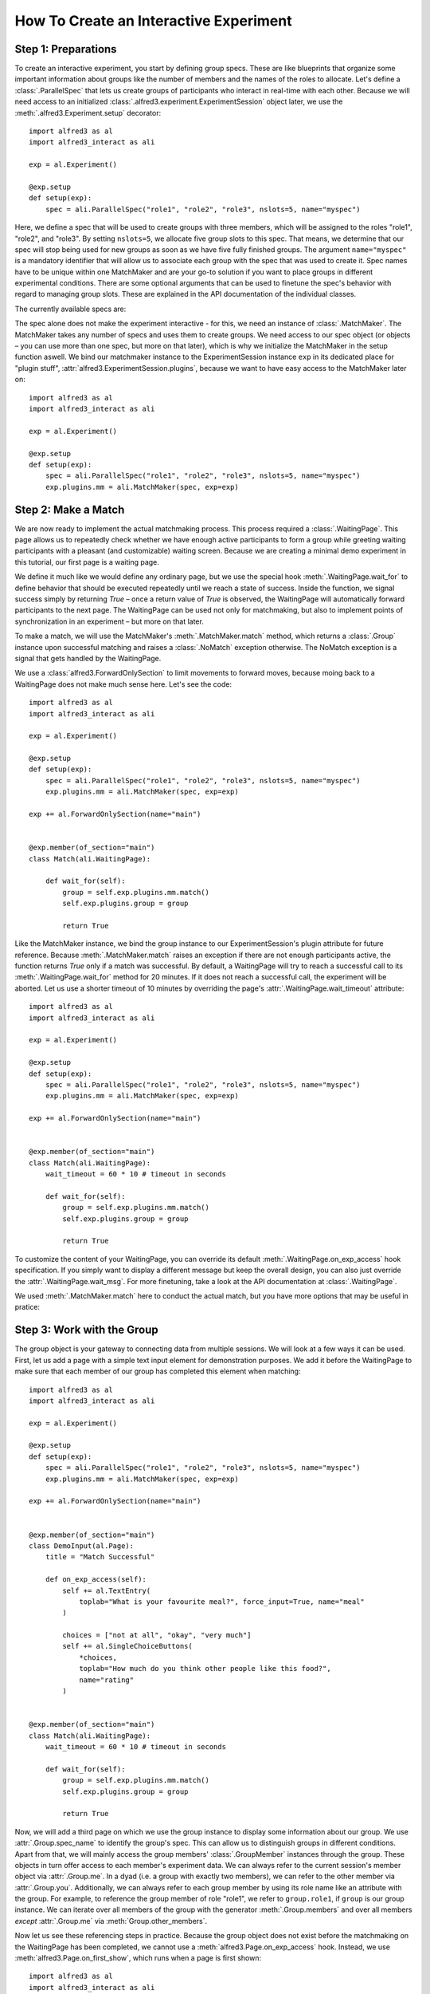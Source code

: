 .. _htmatch:

How To Create an Interactive Experiment
=========================================

Step 1: Preparations
----------------------

To create an interactive experiment, you start by defining group specs.
These are like blueprints that organize some important information about
groups like the number of members and the names of the roles to allocate.
Let's define a :class:`.ParallelSpec` that lets us create groups of
participants who interact in real-time with each other. Because we will
need access to an initialized :class:`.alfred3.experiment.ExperimentSession`
object later, we use the :meth:`.alfred3.Experiment.setup` decorator::

    import alfred3 as al
    import alfred3_interact as ali

    exp = al.Experiment()

    @exp.setup
    def setup(exp):
        spec = ali.ParallelSpec("role1", "role2", "role3", nslots=5, name="myspec")

Here, we define a spec that will be used to create groups with three
members, which will be assigned to the roles "role1", "role2", and "role3".
By setting ``nslots=5``, we allocate five group slots to this spec.
That means, we determine that our spec will stop being used
for new groups as soon as we have five fully finished groups. The argument
``name="myspec"`` is a mandatory identifier that will allow us to associate
each group with the spec that was used to create it. Spec names have to
be unique within one MatchMaker and are your go-to solution if you want
to place groups in different experimental conditions. There are some
optional arguments that
can be used to finetune the spec's behavior with regard to managing group
slots. These are explained in the API documentation of the individual
classes.

The currently available specs are:

.. autosummary::
    :nosignatures:

    ~alfred3_interact.spec.SequentialSpec
    ~alfred3_interact.spec.ParallelSpec
    ~alfred3_interact.spec.IndividualSpec

The spec alone does not make the experiment interactive - for this, we
need an instance of :class:`.MatchMaker`. The MatchMaker takes any number
of specs and uses them to create groups. We need access to our spec object
(or objects – you can use more than one spec, but more on that later),
which is why we initialize the MatchMaker in the setup function aswell.
We bind our matchmaker instance to the ExperimentSession instance ``exp``
in its dedicated place for "plugin stuff",
:attr:`alfred3.ExperimentSession.plugins`, because we want to have easy
access to the MatchMaker later on::

    import alfred3 as al
    import alfred3_interact as ali

    exp = al.Experiment()

    @exp.setup
    def setup(exp):
        spec = ali.ParallelSpec("role1", "role2", "role3", nslots=5, name="myspec")
        exp.plugins.mm = ali.MatchMaker(spec, exp=exp)


Step 2: Make a Match
------------------------

We are now ready to implement the actual matchmaking process. This
process required a :class:`.WaitingPage`. This page allows us to
repeatedly check whether we have enough active participants to form a
group while greeting waiting participants with a pleasant (and customizable)
waiting screen. Because we are creating a minimal demo experiment in this
tutorial, our first page is a waiting page.

We define it much like we would define any ordinary page, but we use
the special hook :meth:`.WaitingPage.wait_for` to define behavior that
should be executed repeatedly until we reach a state of success. Inside
the function, we signal success simply by returning *True* – once a return
value of *True* is observed, the WaitingPage will automatically forward
participants to the next page. The WaitingPage can be used not only for
matchmaking, but also to implement points of synchronization in an
experiment – but more on that later.

To make a match, we will use the MatchMaker's :meth:`.MatchMaker.match`
method, which returns a :class:`.Group` instance upon successful matching
and raises a :class:`.NoMatch` exception otherwise. The NoMatch exception
is a signal that gets handled by the WaitingPage.

We use a :class:`alfred3.ForwardOnlySection` to limit movements to forward
moves, because moing back to a WaitingPage does not make much sense here.
Let's see the code::

    import alfred3 as al
    import alfred3_interact as ali

    exp = al.Experiment()

    @exp.setup
    def setup(exp):
        spec = ali.ParallelSpec("role1", "role2", "role3", nslots=5, name="myspec")
        exp.plugins.mm = ali.MatchMaker(spec, exp=exp)

    exp += al.ForwardOnlySection(name="main")


    @exp.member(of_section="main")
    class Match(ali.WaitingPage):

        def wait_for(self):
            group = self.exp.plugins.mm.match()
            self.exp.plugins.group = group

            return True

Like the MatchMaker instance, we bind the group instance to our ExperimentSession's
plugin attribute for future reference.
Because :meth:`.MatchMaker.match` raises an exception if there are not
enough participants active, the function returns *True* only if a match
was successful. By default, a WaitingPage will try to reach a successful
call to its :meth:`.WaitingPage.wait_for` method for 20 minutes. If it
does not reach a successful call, the experiment will be aborted. Let us
use a shorter timeout of 10 minutes by overriding the page's
:attr:`.WaitingPage.wait_timeout` attribute::

    import alfred3 as al
    import alfred3_interact as ali

    exp = al.Experiment()

    @exp.setup
    def setup(exp):
        spec = ali.ParallelSpec("role1", "role2", "role3", nslots=5, name="myspec")
        exp.plugins.mm = ali.MatchMaker(spec, exp=exp)

    exp += al.ForwardOnlySection(name="main")


    @exp.member(of_section="main")
    class Match(ali.WaitingPage):
        wait_timeout = 60 * 10 # timeout in seconds

        def wait_for(self):
            group = self.exp.plugins.mm.match()
            self.exp.plugins.group = group

            return True

To customize the content of your WaitingPage, you can override its default
:meth:`.WaitingPage.on_exp_access` hook specification. If you simply want
to display a different message but keep the overall design, you can
also just override the :attr:`.WaitingPage.wait_msg`. For more finetuning,
take a look at the API documentation at :class:`.WaitingPage`.

We used :meth:`.MatchMaker.match` here to conduct the actual match, but
you have more options that may be useful in pratice:

.. autosummary::
    :nosignatures:

    ~alfred3_interact.MatchMaker.match_to
    ~alfred3_interact.MatchMaker.match_random
    ~alfred3_interact.MatchMaker.match_chain

Step 3: Work with the Group
--------------------------------

The group object is your gateway to connecting data from multiple sessions.
We will look at a few ways it can be used. First, let us add a page with
a simple text input element for demonstration purposes. We add it before
the WaitingPage to make sure that each member of our group has completed
this element when matching::

    import alfred3 as al
    import alfred3_interact as ali

    exp = al.Experiment()

    @exp.setup
    def setup(exp):
        spec = ali.ParallelSpec("role1", "role2", "role3", nslots=5, name="myspec")
        exp.plugins.mm = ali.MatchMaker(spec, exp=exp)

    exp += al.ForwardOnlySection(name="main")


    @exp.member(of_section="main")
    class DemoInput(al.Page):
        title = "Match Successful"

        def on_exp_access(self):
            self += al.TextEntry(
                toplab="What is your favourite meal?", force_input=True, name="meal"
            )

            choices = ["not at all", "okay", "very much"]
            self += al.SingleChoiceButtons(
                *choices,
                toplab="How much do you think other people like this food?",
                name="rating"
            )


    @exp.member(of_section="main")
    class Match(ali.WaitingPage):
        wait_timeout = 60 * 10 # timeout in seconds

        def wait_for(self):
            group = self.exp.plugins.mm.match()
            self.exp.plugins.group = group

            return True

Now, we will add a third page on which we use the group instance to
display some information about our group. We use :attr:`.Group.spec_name`
to identify the group's spec. This can allow us to distinguish groups
in different conditions. Apart from that, we will mainly access the group
members' :class:`.GroupMember` instances through the group. These objects
in turn offer access to each member's experiment data. We can always refer
to the current session's member object via :attr:`.Group.me`. In a dyad
(i.e. a group with exactly two members), we can refer to the other member
via :attr:`.Group.you`. Additionally, we can always refer to each group
member by using its role name like an attribute with the group. For example,
to reference the group member of role "role1", we refer to ``group.role1``,
if ``group`` is our group instance. We can iterate over all members of the
group with the generator :meth:`.Group.members` and over all members
*except* :attr:`.Group.me` via :meth:`Group.other_members`.

Now let us see these referencing steps in practice. Because the group
object does not exist before the matchmaking on the WaitingPage has
been completed, we cannot use a :meth:`alfred3.Page.on_exp_access` hook.
Instead, we use :meth:`alfred3.Page.on_first_show`, which runs when
a page is first shown::

    import alfred3 as al
    import alfred3_interact as ali

    exp = al.Experiment()

    @exp.setup
    def setup(exp):
        spec = ali.ParallelSpec("role1", "role2", "role3", nslots=5, name="myspec")
        exp.plugins.mm = ali.MatchMaker(spec, exp=exp)

    exp += al.ForwardOnlySection(name="main")


    @exp.member(of_section="main")
    class DemoInput(al.Page):
        title = "Match Successful"

        def on_exp_access(self):
            self += al.TextEntry(
                toplab="What is your favourite meal?", force_input=True, name="meal"
            )

            choices = ["not at all", "okay", "very much"]
            self += al.SingleChoiceButtons(
                *choices,
                toplab="How much do you think other people like this food?",
                name="rating"
            )


    @exp.member(of_section="main")
    class Match(ali.WaitingPage):
        wait_timeout = 60 * 10 # timeout in seconds

        def wait_for(self):
            group = self.exp.plugins.mm.match()
            self.exp.plugins.group = group

            return True


    @exp.member(of_section="main")
    class DemoAccess(al.Page):
        title = "Demo Page for Group Access"

        def on_first_show(self):
            g = self.exp.plugins.group # get group object

            self += al.Text(f"This group way created based on: {g.spec_name}")

            # access current session
            self += al.Text(f"My own role in this group is: {g.me.role}")

            self += al.VerticalSpace("20px")

            # iterate over other members
            for member in g.other_members():
                fav_meal = member.values.get("meal")
                self += al.Text(f"Member with role '{member.role}' entered '{fav_meal}' as their favourite meal.")

            self += al.VerticalSpace("20px")

            # access member via role
            r1_rating = g.role1.values("rating")
            self += al.Text(f"Role1's rating was: {r1_rating}")


Step 4: Use a WaitingPage for Syncing
-----------------------------------------

When programming an interactive experiment, you will repeatedly find
yourself wanting to include a kind of check point where the experiment
pauses for all participants until they have reached similar progress.
This can be achieved by WaitingPages. We start with an earlier, smaller
version of our demo experiment::

    import alfred3 as al
    import alfred3_interact as ali

    exp = al.Experiment()

    @exp.setup
    def setup(exp):
        spec = ali.ParallelSpec("role1", "role2", "role3", nslots=5, name="myspec")
        exp.plugins.mm = ali.MatchMaker(spec, exp=exp)

    exp += al.ForwardOnlySection(name="main")


    @exp.member(of_section="main")
    class Match(ali.WaitingPage):

        def wait_for(self):
            group = self.exp.plugins.mm.match()
            self.exp.plugins.group = group

            return True

To this experiment, we add a page with an input element *after* the
waiting page and another page that accesses the inputs made by all
group members. If we do not synchronize the experiment between the
former and the latter page, we may encounter the following situation:
Participants of "role1" and "role2" are still thinking about their input.
Meanwhile, the participant of "role3" is quick and moves on to the next
page. Because "role1" and "role2" have not commited their inputs, the
display for "role3" cannot display their values, even though that is
necessary for an orderly experiment session. The page may even crash,
because we cannot access the values that we seek. To prevent these issues,
we add a waiting page in between the input and the accessing calls. This
will pause the experiment for faster participants until all required values
are present::

    import alfred3 as al
    import alfred3_interact as ali

    exp = al.Experiment()

    @exp.setup
    def setup(exp):
        spec = ali.ParallelSpec("role1", "role2", "role3", nslots=5, name="myspec")
        exp.plugins.mm = ali.MatchMaker(spec, exp=exp)

    exp += al.ForwardOnlySection(name="main")


    @exp.member(of_section="main")
    class Match(ali.WaitingPage):

        def wait_for(self):
            group = self.exp.plugins.mm.match()
            self.exp.plugins.group = group

            return True


    @exp.member(of_section="main")
    class InputPage(al.Page):
        title = "Input Page"

        def on_exp_access(self):
            self += al.TextEntry("What's your favourite drink?", force_input=True, name="drink")


    @exp.member(of_section="main")
    class Sync(ali.WaitingPage):

        def wait_for(self):
            """
            Returns True, if a value for 'drink' is present for each
            group member.
            """
            g = self.exp.plugins.group
            drinks = [m.values.get("drink") for m in g.members()]
            return all(drinks)


    @exp.member(of_section="main")
    class View(al.Page):
        title = "View Inputs"

        def on_first_show(self):
            g = self.exp.plugins.group

            for m in g.members():
                self += al.Text(f"Member of role '{m.role}' entered '{m.values.get('drink')}' as their favourite drink.")


You are now ready to create your first interactive experiments. Make
sure to check out the API documentation for the relevant classes, especially
:class:`.MatchMaker`, :class:`.Group`, and :class:`.GroupMember` for more
detailed information.

